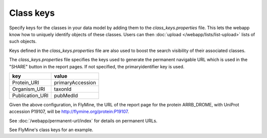 Class keys
================================================================================================================

Specify keys for the classes in your data model by adding them to the `class_keys.properties` file. This lets the webapp know how to uniquely identify objects of these classes. Users can then :doc:`upload </webapp/lists/list-upload>` lists of such objects.

Keys defined in the `class_keys.properties` file are also used to boost the search visibility of their associated classes.

The `class_keys.properties` file specifies the keys used to generate the permanent navigable URL which is used in the "SHARE" button in the report pages. If not specified, the primaryidentifier key is used.

=============== ================
key             value
=============== ================
Protein_URI     primaryAccession
Organism_URI    taxonId
Publication_URI pubMedId
=============== ================

Given the above configuration, in FlyMine, the URL of the report page for the protein ARRB_DROME, with UniProt accession P19107, will be http://flymine.org/protein:P19107.

See :doc:`/webapp/permanent-url/index` for details on permanent URLs.

See FlyMine's class keys for an example.

.. index:: class keys, list upload classes
